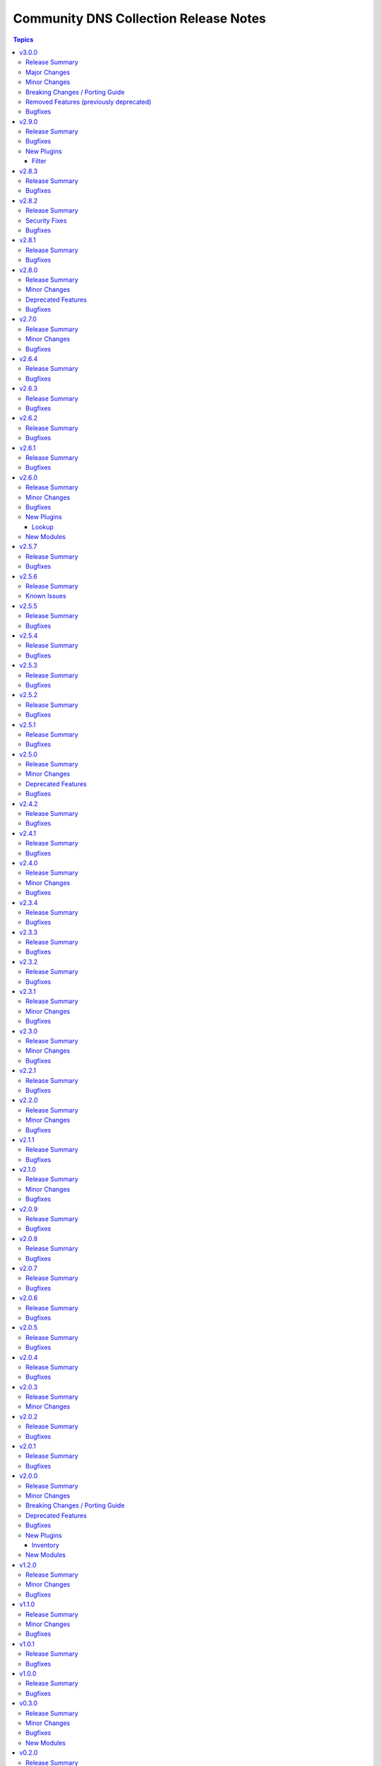 ======================================
Community DNS Collection Release Notes
======================================

.. contents:: Topics

v3.0.0
======

Release Summary
---------------

...

Major Changes
-------------

- The ``community.dns`` collection now depends on the ``community.library_inventory_filtering_v1`` collection. This utility collection provides host filtering functionality for inventory plugins. If you use the Ansible community package, both collections are included and you do not have to do anything special. If you install the collection with ``ansible-galaxy collection install``, it will be installed automatically. If you install the collection by copying the files of the collection to a place where ansible-core can find it, for example by cloning the git repository, you need to make sure that you also have to install the dependency if you are using the inventory plugins (https://github.com/ansible-collections/community.dns/pull/196).

Minor Changes
-------------

- inventory plugins - add ``filter`` option which allows to include and exclude hosts based on Jinja2 conditions (https://github.com/ansible-collections/community.dns/pull/196).
- lookup, lookup_as_dict - it is now possible to configure whether the input should be treated as an absolute domain name (``search=false``), or potentially as a relative domain name (``search=true``)  (https://github.com/ansible-collections/community.dns/issues/200, https://github.com/ansible-collections/community.dns/pull/201).

Breaking Changes / Porting Guide
--------------------------------

- The default for the ``txt_character_encoding`` options in various modules and plugins changed from ``octal`` to ``decimal`` (https://github.com/ansible-collections/community.dns/pull/196).
- inventory plugins - ``filters`` is now no longer an alias of ``simple_filters``, but a new, different option (https://github.com/ansible-collections/community.dns/pull/196).
- inventory plugins - the ``plugin`` option is now required (https://github.com/ansible-collections/community.dns/pull/196).
- lookup, lookup_as_dict - the default for ``search`` changed from ``false`` (implicit default for community.dns 2.x.y) to ``true`` (https://github.com/ansible-collections/community.dns/issues/200, https://github.com/ansible-collections/community.dns/pull/201).

Removed Features (previously deprecated)
----------------------------------------

- The collection no longer supports Ansible, ansible-base, and ansible-core releases that are currently End of Life at the time of the 3.0.0 release. This means that Ansible 2.9, ansible-base 2.10, ansible-core 2.11, ansible-core 2.12, ansible-core 2.13, and ansible-core 2.14 are no longer supported. The collection might still work with these versions, but it can stop working at any moment without advance notice, and this will not be considered a bug (https://github.com/ansible-collections/community.dns/pull/196).
- hetzner_dns_record_set, hetzner_dns_record - the deprecated alias ``name`` of the prefix option was removed (https://github.com/ansible-collections/community.dns/pull/196).
- hosttech_dns_records - the redirect to the ``hosttech_dns_record_sets`` module has been removed (https://github.com/ansible-collections/community.dns/pull/196).

Bugfixes
--------

- Update Public Suffix List.

v2.9.0
======

Release Summary
---------------

Feature and bugfix release.

Bugfixes
--------

- Update Public Suffix List.
- inventory plugins - add unsafe wrapper to avoid marking strings that do not contain ``{`` or ``}`` as unsafe, to work around a bug in AWX (https://github.com/ansible-collections/community.dns/pull/197).

New Plugins
-----------

Filter
~~~~~~

- community.dns.quote_txt - Quotes a string to use as a TXT record entry
- community.dns.unquote_txt - Unquotes a TXT record entry to a string

v2.8.3
======

Release Summary
---------------

Bugfix release.

Bugfixes
--------

- DNS record modules, inventory plugins - fix the TXT entry encoder to avoid splitting up escape sequences for quotes and backslashes over multiple TXT strings (https://github.com/ansible-collections/community.dns/issues/190, https://github.com/ansible-collections/community.dns/pull/191).
- Update Public Suffix List.

v2.8.2
======

Release Summary
---------------

Bugfix release.

Security Fixes
--------------

- hosttech_dns_records and hetzner_dns_records inventory plugins - make sure all data received from the remote servers is marked as unsafe, so remote code execution by obtaining texts that can be evaluated as templates is not possible (https://www.die-welt.net/2024/03/remote-code-execution-in-ansible-dynamic-inventory-plugins/, https://github.com/ansible-collections/community.dns/pull/189).

Bugfixes
--------

- Update Public Suffix List.

v2.8.1
======

Release Summary
---------------

Maintenance release with updated PSL.

Bugfixes
--------

- Update Public Suffix List.

v2.8.0
======

Release Summary
---------------

Feature and maintenance release with updated PSL.

Minor Changes
-------------

- hetzner_dns_records and hosttech_dns_records inventory plugins - the ``filters`` option has been renamed to ``simple_filters``. The old name still works until community.hrobot 2.0.0. Then it will change to allow more complex filtering with the ``community.library_inventory_filtering_v1`` collection's functionality (https://github.com/ansible-collections/community.dns/pull/181).

Deprecated Features
-------------------

- hetzner_dns_records and hosttech_dns_records inventory plugins - the ``filters`` option has been renamed to ``simple_filters``. The old name will stop working in community.hrobot 2.0.0 (https://github.com/ansible-collections/community.dns/pull/181).

Bugfixes
--------

- Update Public Suffix List.

v2.7.0
======

Release Summary
---------------

Bugfix and feature release with updated PSL.

Minor Changes
-------------

- nameserver_info and nameserver_record_info - add ``server`` parameter to specify custom DNS servers (https://github.com/ansible-collections/community.dns/pull/168, https://github.com/ansible-collections/community.dns/pull/178).
- wait_for_txt - add ``server`` parameter to specify custom DNS servers (https://github.com/ansible-collections/community.dns/pull/178).

Bugfixes
--------

- Update Public Suffix List.
- wait_for_txt, nameserver_info, nameserver_record_info - when looking up nameservers for a domain, do not treat ``NXDOMAIN`` as a fatal error (https://github.com/ansible-collections/community.dns/pull/177).

v2.6.4
======

Release Summary
---------------

Bugfix and maintenance version.

Bugfixes
--------

- Update Public Suffix List.
- nameserver_record_info - fix crash when more than one record is retrieved (https://github.com/ansible-collections/community.dns/pull/172).

v2.6.3
======

Release Summary
---------------

Maintenance release with updated PSL.

Bugfixes
--------

- HTTP module utils - make compatible with ansible-core 2.17 (https://github.com/ansible-collections/community.dns/pull/165).
- Update Public Suffix List.

v2.6.2
======

Release Summary
---------------

Maintenance release with updated PSL.

Bugfixes
--------

- Update Public Suffix List.

v2.6.1
======

Release Summary
---------------

Maintenance release with updated PSL.

Bugfixes
--------

- Update Public Suffix List.

v2.6.0
======

Release Summary
---------------

Feature release with an updated Public Suffix List.

Minor Changes
-------------

- wait_for_txt - add ``servfail_retries`` parameter that allows retrying after SERVFAIL errors (https://github.com/ansible-collections/community.dns/pull/159).
- wait_for_txt, resolver module utils - use `EDNS <https://en.wikipedia.org/wiki/Extension_Mechanisms_for_DNS>`__ (https://github.com/ansible-collections/community.dns/pull/158).

Bugfixes
--------

- Update Public Suffix List.
- wait_for_txt, resolver module utils - improve error handling (https://github.com/ansible-collections/community.dns/pull/158).

New Plugins
-----------

Lookup
~~~~~~

- community.dns.lookup - Look up DNS records
- community.dns.lookup_as_dict - Look up DNS records as dictionaries

New Modules
-----------

- community.dns.nameserver_info - Look up nameservers for a DNS name
- community.dns.nameserver_record_info - Look up all records of a type from all nameservers for a DNS name

v2.5.7
======

Release Summary
---------------

Regular maintenance release with updated Public Suffix List.

Bugfixes
--------

- Update Public Suffix List.

v2.5.6
======

Release Summary
---------------

Maintenance release.

From this version on, community.dns is using the new `Ansible semantic markup
<https://docs.ansible.com/ansible/devel/dev_guide/developing_modules_documenting.html#semantic-markup-within-module-documentation>`__
in its documentation. If you look at documentation with the ansible-doc CLI tool
from ansible-core before 2.15, please note that it does not render the markup
correctly. You should be still able to read it in most cases, but you need
ansible-core 2.15 or later to see it as it is intended. Alternatively you can
look at `the devel docsite <https://docs.ansible.com/ansible/devel/collections/community/dns/>`__
for the rendered HTML version of the documentation of the latest release.

Known Issues
------------

- Ansible markup will show up in raw form on ansible-doc text output for ansible-core before 2.15. If you have trouble deciphering the documentation markup, please upgrade to ansible-core 2.15 (or newer), or read the HTML documentation on https://docs.ansible.com/ansible/devel/collections/community/dns/.

v2.5.5
======

Release Summary
---------------

Maintenance release with updated PSL.

Bugfixes
--------

- Update Public Suffix List.

v2.5.4
======

Release Summary
---------------

Maintenance release with updated PSL.

Bugfixes
--------

- Update Public Suffix List.

v2.5.3
======

Release Summary
---------------

Maintenance release with updated PSL.

Bugfixes
--------

- Update Public Suffix List.

v2.5.2
======

Release Summary
---------------

Maintenance release with improved documentation and updated PSL.

Bugfixes
--------

- Update Public Suffix List.

v2.5.1
======

Release Summary
---------------

Maintenance release (updated PSL).

Bugfixes
--------

- Update Public Suffix List.

v2.5.0
======

Release Summary
---------------

Feature and bugfix release with updated PSL.

Minor Changes
-------------

- hosttech inventory plugin - allow to configure token, username, and password with ``ANSIBLE_HOSTTECH_DNS_TOKEN``, ``ANSIBLE_HOSTTECH_API_USERNAME``, and ``ANSIBLE_HOSTTECH_API_PASSWORD`` environment variables, respectively (https://github.com/ansible-collections/community.dns/pull/131).
- various modules and inventory plugins - add new option ``txt_character_encoding`` which controls whether numeric escape sequences are interpreted as octals or decimals when ``txt_transformation=quoted`` (https://github.com/ansible-collections/community.dns/pull/134).

Deprecated Features
-------------------

- The default of the newly added option ``txt_character_encoding`` will change from ``octal`` to ``decimal`` in community.dns 3.0.0. The new default will be compatible with `RFC 1035 <https://www.ietf.org/rfc/rfc1035.txt>`__ (https://github.com/ansible-collections/community.dns/pull/134).

Bugfixes
--------

- Update Public Suffix List.
- inventory plugins - document ``plugin`` option used by the ``ansible.builtin.auto`` inventory plugin and mention required file ending in the documentation (https://github.com/ansible-collections/community.dns/issues/130, https://github.com/ansible-collections/community.dns/pull/131).

v2.4.2
======

Release Summary
---------------

Maintenance release with updated Public Suffix List.

Bugfixes
--------

- Update Public Suffix List.

v2.4.1
======

Release Summary
---------------

Regular maintenance release.

Bugfixes
--------

- Update Public Suffix List.
- wait_for_txt - also retrieve IPv6 addresses of nameservers. Prevents failures with IPv6 only nameservers (https://github.com/ansible-collections/community.dns/issues/120, https://github.com/ansible-collections/community.dns/pull/121).

v2.4.0
======

Release Summary
---------------

Feature and maintenance release.

Minor Changes
-------------

- Added a ``community.dns.hetzner`` module defaults group / action group. Use with ``group/community.dns.hetzner`` to provide options for all Hetzner DNS modules (https://github.com/ansible-collections/community.dns/pull/119).
- Added a ``community.dns.hosttech`` module defaults group / action group. Use with ``group/community.dns.hosttech`` to provide options for all Hosttech DNS modules (https://github.com/ansible-collections/community.dns/pull/119).
- wait_for_txt - the module now supports check mode. The only practical change in behavior is that in check mode, the module is now executed instead of skipped. Since the module does not change anything, it should have been marked as supporting check mode since it was originally added (https://github.com/ansible-collections/community.dns/pull/119).

Bugfixes
--------

- Update Public Suffix List.

v2.3.4
======

Release Summary
---------------

Maintenance release with updated Public Suffix List.

Bugfixes
--------

- Update Public Suffix List.

v2.3.3
======

Release Summary
---------------

Maintenance release including an updated Public Suffix List.

Bugfixes
--------

- Update Public Suffix List.

v2.3.2
======

Release Summary
---------------

Maintenance release with updated Public Suffix List.

Bugfixes
--------

- Update Public Suffix List.

v2.3.1
======

Release Summary
---------------

Maintenance release including an updated Public Suffix List.

Minor Changes
-------------

- The collection repository conforms to the `REUSE specification <https://reuse.software/spec/>`__ except for the changelog fragments (https://github.com/ansible-collections/community.dns/pull/112).

Bugfixes
--------

- Update Public Suffix List.

v2.3.0
======

Release Summary
---------------

Maintenance release including an updated Public Suffix List.

Minor Changes
-------------

- All software licenses are now in the ``LICENSES/`` directory of the collection root. Moreover, ``SPDX-License-Identifier:`` is used to declare the applicable license for every file that is not automatically generated (https://github.com/ansible-collections/community.dns/pull/109).

Bugfixes
--------

- Update Public Suffix List.

v2.2.1
======

Release Summary
---------------

Maintenance release with updated Public Suffix List.

Bugfixes
--------

- Update Public Suffix List.

v2.2.0
======

Release Summary
---------------

Feature release.

Minor Changes
-------------

- hetzner_dns_records and hosttech_dns_records inventory plugins - allow to template provider-specific credentials and the ``zone_name``, ``zone_id`` options (https://github.com/ansible-collections/community.dns/pull/106).
- wait_for_txt - improve error messages so that in case of SERVFAILs or other DNS errors it is clear which record was queried from which DNS server (https://github.com/ansible-collections/community.dns/pull/105).

Bugfixes
--------

- Update Public Suffix List.

v2.1.1
======

Release Summary
---------------

Maintenance release with updated Public Suffix List.

Bugfixes
--------

- Update Public Suffix List.

v2.1.0
======

Release Summary
---------------

Feature and maintenance release with updated PSL.

Minor Changes
-------------

- Prepare collection for inclusion in an Execution Environment by declaring its dependencies (https://github.com/ansible-collections/community.dns/pull/93).

Bugfixes
--------

- Update Public Suffix List.

v2.0.9
======

Release Summary
---------------

Maintenance release with updated Public Suffix List and added collection links file.

Bugfixes
--------

- Update Public Suffix List.

v2.0.8
======

Release Summary
---------------

Maintenance release with updated Public Suffix List.

Bugfixes
--------

- Update Public Suffix List.

v2.0.7
======

Release Summary
---------------

Maintenance release with updated Public Suffix List.

Bugfixes
--------

- Update Public Suffix List.

v2.0.6
======

Release Summary
---------------

Bugfix release.

Bugfixes
--------

- Update Public Suffix List.
- wait_for_txt - do not fail if ``NXDOMAIN`` result is returned. Also do not succeed if no nameserver can be found (https://github.com/ansible-collections/community.dns/issues/81, https://github.com/ansible-collections/community.dns/pull/82).

v2.0.5
======

Release Summary
---------------

Maintenance release with updated Public Suffix List.

Bugfixes
--------

- Update Public Suffix List.

v2.0.4
======

Release Summary
---------------

Maintenance release with updated Public Suffix List.

Bugfixes
--------

- Update Public Suffix List.

v2.0.3
======

Release Summary
---------------

Bugfix release.

Minor Changes
-------------

- HTTP API module utils - fix usage of ``fetch_url`` with changes in latest ansible-core ``devel`` branch (https://github.com/ansible-collections/community.dns/pull/73).

v2.0.2
======

Release Summary
---------------

Regular maintenance release.

Bugfixes
--------

- Update Public Suffix List.

v2.0.1
======

Release Summary
---------------

Maintenance release with Public Suffix List updates.

Bugfixes
--------

- Update Public Suffix List.

v2.0.0
======

Release Summary
---------------

This release contains many new features, modules and plugins, but also has several breaking changes to the 1.x.y versions. Please read the changelog carefully to determine what to change if you used an earlier version of this collection.

Minor Changes
-------------

- Add support for Hetzner DNS (https://github.com/ansible-collections/community.dns/pull/27).
- Added a ``txt_transformation`` option to all modules and plugins working with DNS records (https://github.com/ansible-collections/community.dns/issues/48, https://github.com/ansible-collections/community.dns/pull/57, https://github.com/ansible-collections/community.dns/pull/60).
- The hosttech_dns_records module has been renamed to hosttech_dns_record_sets (https://github.com/ansible-collections/community.dns/pull/31).
- The internal API now supports bulk DNS record changes, if supported by the API (https://github.com/ansible-collections/community.dns/pull/39).
- The internal record API allows to manage extra data (https://github.com/ansible-collections/community.dns/pull/63).
- Use HTTP helper class to make API implementations work for both plugins and modules. Make WSDL API use ``fetch_url`` instead of ``open_url`` for modules (https://github.com/ansible-collections/community.dns/pull/36).
- hetzner_dns_record and hosttech_dns_record - when not using check mode, use actual return data for diff, instead of input data, so that extra data can be shown (https://github.com/ansible-collections/community.dns/pull/63).
- hetzner_dns_zone_info - the ``legacy_ns`` return value is now sorted, since its order is unstable (https://github.com/ansible-collections/community.dns/pull/46).
- hosttech_dns_* modules - rename ``zone`` parameter to ``zone_name``. The old name ``zone`` can still be used as an alias (https://github.com/ansible-collections/community.dns/pull/32).
- hosttech_dns_record_set - ``value`` is no longer required when ``state=absent`` and ``overwrite=true`` (https://github.com/ansible-collections/community.dns/pull/31).
- hosttech_dns_record_sets - ``records`` has been renamed to ``record_sets``. The old name ``records`` can still be used as an alias (https://github.com/ansible-collections/community.dns/pull/31).
- hosttech_dns_zone_info - return extra information as ``zone_info`` (https://github.com/ansible-collections/community.dns/pull/38).

Breaking Changes / Porting Guide
--------------------------------

- All Hetzner modules and plugins which handle DNS records now work with unquoted TXT values by default. The old behavior can be obtained by setting ``txt_transformation=api`` (https://github.com/ansible-collections/community.dns/issues/48, https://github.com/ansible-collections/community.dns/pull/57, https://github.com/ansible-collections/community.dns/pull/60).
- Hosttech API creation - now requires a ``ModuleOptionProvider`` object instead of an ``AnsibleModule`` object. Alternatively an Ansible plugin instance can be passed (https://github.com/ansible-collections/community.dns/pull/37).
- The hetzner_dns_record_info and hosttech_dns_record_info modules have been renamed to hetzner_dns_record_set_info and hosttech_dns_record_set_info, respectively (https://github.com/ansible-collections/community.dns/pull/54).
- The hosttech_dns_record module has been renamed to hosttech_dns_record_set (https://github.com/ansible-collections/community.dns/pull/31).
- The internal bulk record updating helper (``bulk_apply_changes``) now also returns the records that were deleted, created or updated (https://github.com/ansible-collections/community.dns/pull/63).
- The internal record API no longer allows to manage comments explicitly (https://github.com/ansible-collections/community.dns/pull/63).
- When using the internal modules API, now a zone ID type and a provider information object must be passed (https://github.com/ansible-collections/community.dns/pull/27).
- hetzner_dns_record* modules - implement correct handling of default TTL. The value ``none`` is now accepted and returned in this case (https://github.com/ansible-collections/community.dns/pull/52, https://github.com/ansible-collections/community.dns/issues/50).
- hetzner_dns_record, hetzner_dns_record_set, hetzner_dns_record_sets - the default TTL is now 300 and no longer 3600, which equals the default in the web console (https://github.com/ansible-collections/community.dns/pull/43).
- hosttech_dns_record_set - the option ``overwrite`` was replaced by a new option ``on_existing``. Specifying ``overwrite=true`` is equivalent to ``on_existing=replace`` (the new default). Specifying ``overwrite=false`` with ``state=present`` is equivalent to ``on_existing=keep_and_fail``, and specifying ``overwrite=false`` with ``state=absent`` is equivalent to ``on_existing=keep`` (https://github.com/ansible-collections/community.dns/pull/31).

Deprecated Features
-------------------

- The hosttech_dns_records module has been renamed to hosttech_dns_record_sets. The old name will stop working in community.dns 3.0.0 (https://github.com/ansible-collections/community.dns/pull/31).

Bugfixes
--------

- Hetzner API - interpret missing TTL as 300, which is what the web console also does (https://github.com/ansible-collections/community.dns/pull/42).
- Update Public Suffix List.
- Update Public Suffix List.
- Update Public Suffix List.
- hetzner API code - make sure to also handle errors returned by the API if the HTTP status code indicates success. This sometimes happens for 500 Internal Server Error (https://github.com/ansible-collections/community.dns/pull/58).
- hosttech_dns_zone_info - make sure that full information is returned both when requesting a zone by ID or by name (https://github.com/ansible-collections/community.dns/pull/56).
- wait_for_txt - fix handling of too long TXT values (https://github.com/ansible-collections/community.dns/pull/65).
- wait_for_txt - resolving nameservers sometimes resulted in an empty list, yielding wrong results (https://github.com/ansible-collections/community.dns/pull/64).

New Plugins
-----------

Inventory
~~~~~~~~~

- community.dns.hetzner_dns_records - Create inventory from Hetzner DNS records
- community.dns.hosttech_dns_records - Create inventory from Hosttech DNS records

New Modules
-----------

- community.dns.hetzner_dns_record - Add or delete a single record in Hetzner DNS service
- community.dns.hetzner_dns_record_info - Retrieve records in Hetzner DNS service
- community.dns.hetzner_dns_record_set - Add or delete record sets in Hetzner DNS service
- community.dns.hetzner_dns_record_set_info - Retrieve record sets in Hetzner DNS service
- community.dns.hetzner_dns_record_sets - Bulk synchronize DNS record sets in Hetzner DNS service
- community.dns.hetzner_dns_zone_info - Retrieve zone information in Hetzner DNS service
- community.dns.hosttech_dns_record - Add or delete a single record in Hosttech DNS service
- community.dns.hosttech_dns_record_info - Retrieve records in Hosttech DNS service
- community.dns.hosttech_dns_record_set - Add or delete record sets in Hosttech DNS service
- community.dns.hosttech_dns_record_sets - Bulk synchronize DNS record sets in Hosttech DNS service

v1.2.0
======

Release Summary
---------------

Last minor 1.x.0 version. The 2.0.0 version will have some backwards incompatible changes to the ``hosttech_dns_record`` and ``hosttech_dns_records`` modules which will require user intervention. These changes should result in a better UX.

Minor Changes
-------------

- hosttech modules - add ``api_token`` alias for ``hosttech_token`` (https://github.com/ansible-collections/community.dns/pull/26).
- hosttech_dns_record - in ``diff`` mode, also return ``diff`` data structure when ``changed`` is ``false`` (https://github.com/ansible-collections/community.dns/pull/28).
- module utils - add default implementation for some zone/record API functions, and move common JSON API code to helper class (https://github.com/ansible-collections/community.dns/pull/26).

Bugfixes
--------

- Update Public Suffix List.
- hosttech_dns_record - correctly handle quoting in CAA records for JSON API (https://github.com/ansible-collections/community.dns/pull/30).

v1.1.0
======

Release Summary
---------------

Regular maintenance release.

Minor Changes
-------------

- Avoid internal ansible-core module_utils in favor of equivalent public API available since at least Ansible 2.9 (https://github.com/ansible-collections/community.dns/pull/24).

Bugfixes
--------

- Update Public Suffix List.

v1.0.1
======

Release Summary
---------------

Regular maintenance release.

Bugfixes
--------

- Update Public Suffix List.

v1.0.0
======

Release Summary
---------------

First stable release.

Bugfixes
--------

- Update Public Suffix List.

v0.3.0
======

Release Summary
---------------

Fixes bugs, adds rate limiting for Hosttech JSON API, and adds a new bulk synchronization module.

Minor Changes
-------------

- hosttech_dns_* - handle ``419 Too Many Requests`` with proper rate limiting for JSON API (https://github.com/ansible-collections/community.dns/pull/14).

Bugfixes
--------

- Avoid converting ASCII labels which contain underscores or other printable ASCII characters outside ``[a-zA-Z0-9-]`` to alabels during normalization (https://github.com/ansible-collections/community.dns/pull/13).
- Updated Public Suffix List.

New Modules
-----------

- community.dns.hosttech_dns_records - Bulk synchronize DNS records in Hosttech DNS service

v0.2.0
======

Release Summary
---------------

Major refactoring release, which adds a zone information module and supports HostTech's new REST API.

Major Changes
-------------

- hosttech_* modules - support the new JSON API at https://api.ns1.hosttech.eu/api/documentation/ (https://github.com/ansible-collections/community.dns/pull/4).

Minor Changes
-------------

- hosttech_dns_record* modules - allow to specify ``prefix`` instead of ``record`` (https://github.com/ansible-collections/community.dns/pull/8).
- hosttech_dns_record* modules - allow to specify zone by ID with the ``zone_id`` parameter, alternatively to the ``zone`` parameter (https://github.com/ansible-collections/community.dns/pull/7).
- hosttech_dns_record* modules - return ``zone_id`` on success (https://github.com/ansible-collections/community.dns/pull/7).
- hosttech_dns_record* modules - support IDN domain names and prefixes (https://github.com/ansible-collections/community.dns/pull/9).
- hosttech_dns_record_info - also return ``prefix`` for a record set (https://github.com/ansible-collections/community.dns/pull/8).
- hosttech_record - allow to delete records without querying their content first by specifying ``overwrite=true`` (https://github.com/ansible-collections/community.dns/pull/4).

Breaking Changes / Porting Guide
--------------------------------

- hosttech_* module_utils - completely rewrite and refactor to support new JSON API and allow to reuse provider-independent module logic (https://github.com/ansible-collections/community.dns/pull/4).

Bugfixes
--------

- Update Public Suffix List.
- hosttech_record - fix diff mode for ``state=absent`` (https://github.com/ansible-collections/community.dns/pull/4).
- hosttech_record_info - fix authentication error handling (https://github.com/ansible-collections/community.dns/pull/4).

New Modules
-----------

- community.dns.hosttech_dns_zone_info - Retrieve zone information in Hosttech DNS service

v0.1.0
======

Release Summary
---------------

Initial public release.

New Plugins
-----------

Filter
~~~~~~

- community.dns.get_public_suffix - Returns the public suffix of a DNS name
- community.dns.get_registrable_domain - Returns the registrable domain name of a DNS name
- community.dns.remove_public_suffix - Removes the public suffix from a DNS name
- community.dns.remove_registrable_domain - Removes the registrable domain name from a DNS name

New Modules
-----------

- community.dns.hosttech_dns_record - Add or delete entries in Hosttech DNS service
- community.dns.hosttech_dns_record_info - Retrieve entries in Hosttech DNS service
- community.dns.wait_for_txt - Wait for TXT entries to be available on all authoritative nameservers
